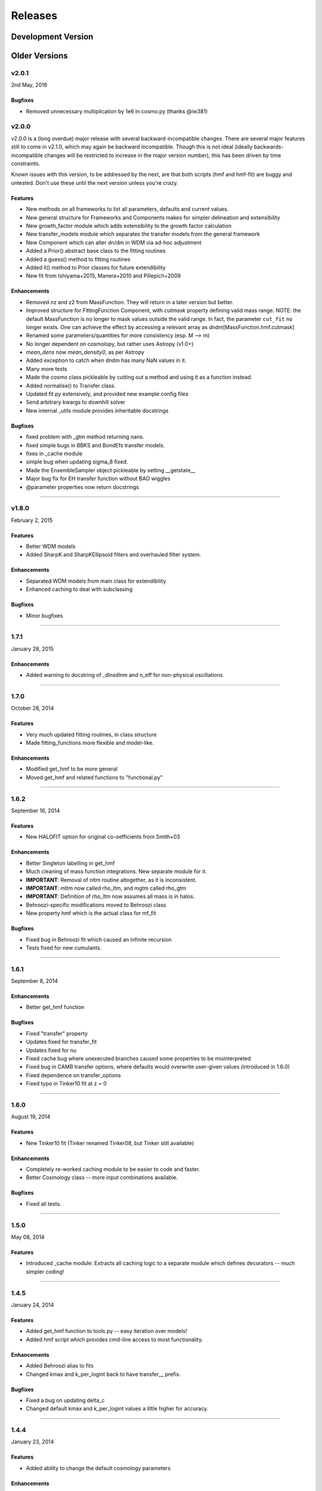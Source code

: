 Releases
========

Development Version
~~~~~~~~~~~~~~~~~~~

Older Versions
~~~~~~~~~~~~~~
v2.0.1
------
2nd May, 2016

Bugfixes
++++++++++++
- Removed unnecessary multiplication by 1e6 in cosmo.py (thanks @iw381)

v2.0.0
------
v2.0.0 is a (long overdue) major release with several backward-incompatible changes.
There are several major features still to
come in v2.1.0, which may again be backward incompatible. Though this is not ideal (ideally
backwards-incompatible changes will be restricted to increase in the major version number),
this has been driven by time constraints.

Known issues with this version, to be addressed by the next, are that both scripts (hmf and hmf-fit)
are buggy and untested. Don't use these until the next version unless you're crazy.

Features
++++++++
- New methods on all frameworks to list all parameters, defaults and current values.
- New general structure for Frameworks and Components makes for simpler delineation and extensibility
- New growth_factor module which adds extensibility to the growth factor calculation
- New transfer_models module which separates the transfer models from the general framework
- New Component which can alter dn/dm in WDM via ad-hoc adjustment
- Added a Prior() abstract base class to the fitting routines
- Added a guess() method to fitting routines
- Added ll() method to Prior classes for future extendibility
- New fit from Ishiyama+2015, Manera+2010 and Pillepich+2009

Enhancements
++++++++++++
- Removed nz and z2 from MassFunction. They will return in a later version but better.
- Improved structure for FittingFunction Component, with `cutmask` property defining valid mass range. NOTE: the default
  MassFunction is no longer to mask values outside the valid range. In fact, the parameter ``cut_fit`` no longer exists.
  One can achieve the effect by accessing a relevant array as dndm[MassFunction.hmf.cutmask]
- Renamed some parameters/quantities for more consistency (esp. M --> m)
- No longer dependent on cosmolopy, but rather uses Astropy (v1.0+)
- `mean_dens` now `mean_density0`, as per Astropy
- Added exception to catch when dndm has many NaN values in it.
- Many more tests
- Made the `cosmo` class pickleable by cutting out a method and using it as a function instead.
- Added normalise() to Transfer class.
- Updated fit.py extensively, and provided new example config files
- Send arbitrary kwargs to downhill solver
- New internal _utils module provides inheritable docstrings

Bugfixes
++++++++
- fixed problem with _gtm method returning nans.
- fixed simple bugs in BBKS and BondEfs transfer models.
- fixes in _cache module
- simple bug when updating sigma_8 fixed.
- Made the EnsembleSampler object pickleable by setting __getstate__
- Major bug fix for EH transfer function without BAO wiggles
- @parameter properties now return docstrings

----------------------


v1.8.0
------
February 2, 2015

Features
++++++++
- Better WDM models
- Added SharpK and SharpKEllipsoid filters and overhauled filter system.


Enhancements
++++++++++++
- Separated WDM models from main class for extendibility
- Enhanced caching to deal with subclassing

Bugfixes
++++++++
- Minor bugfixes

----------------------

1.7.1
-----
January 28, 2015

Enhancements
++++++++++++
- Added warning to docstring of _dlnsdlnm and n_eff for non-physical
  oscillations.

----------------------

1.7.0
-----
October 28, 2014

Features
++++++++
- Very much updated fitting routines, in class structure
- Made fitting_functions more flexible and model-like.

Enhancements
++++++++++++
- Modified get_hmf to be more general
- Moved get_hmf and related functions to "functional.py"

----------------------


1.6.2
-----
September 16, 2014

Features
++++++++
- New HALOFIT option for original co-oefficients from Smith+03

Enhancements
++++++++++++
- Better Singleton labelling in get_hmf
- Much cleaning of mass function integrations. New separate module for it.
- **IMPORTANT**: Removal of nltm routine altogether, as it is inconsistent.
- **IMPORTANT**: mltm now called rho_ltm, and mgtm called rho_gtm
- **IMPORTANT**: Definition of rho_ltm now assumes all mass is in halos.
- Behroozi-specific modifications moved to Behroozi class
- New property hmf which is the actual class for mf_fit

Bugfixes
++++++++
- Fixed bug in Behroozi fit which caused an infinite recursion
- Tests fixed for new cumulants.


----------------------

1.6.1
-----
September 8, 2014

Enhancements
++++++++++++
- Better get_hmf function

Bugfixes
++++++++
- Fixed "transfer" property
- Updates fixed for transfer_fit
- Updates fixed for nu
- Fixed cache bug where unexecuted branches caused some properties to be misinterpreted
- Fixed bug in CAMB transfer options, where defaults would overwrite user-given values (introduced in 1.6.0)
- Fixed dependence on transfer_options
- Fixed typo in Tinker10 fit at z = 0

----------------------

1.6.0
-----
August 19, 2014

Features
++++++++
- New Tinker10 fit (Tinker renamed Tinker08, but Tinker still available)

Enhancements
++++++++++++
- Completely re-worked caching module to be easier to code and faster.
- Better Cosmology class -- more input combinations available.

Bugfixes
++++++++
- Fixed all tests.


----------------------

1.5.0
-----
May 08, 2014

Features
++++++++
- Introduced _cache module: Extracts all caching logic to a
  separate module which defines decorators -- much simpler coding!

----------------------

1.4.5
-----
January 24, 2014

Features
++++++++
- Added get_hmf function to tools.py -- easy iteration over models!
- Added hmf script which provides cmd-line access to most functionality.

Enhancements
++++++++++++
- Added Behroozi alias to fits
- Changed kmax and k_per_logint back to have transfer__ prefix.

Bugfixes
++++++++
- Fixed a bug on updating delta_c
- Changed default kmax and k_per_logint values a little higher for accuracy.


----------------------


1.4.4
-----
January 23, 2014

Features
++++++++
- Added ability to change the default cosmology parameters

Enhancements
++++++++++++
- Made updating Cosmology simpler.

Bugfixes
++++++++
- Fixed a bug in the Tinker function (log was meant to be log10):
  - thanks to Sebastian Bocquet for pointing this out!
- Fixed a bug in updating n and sigma_8 on their own (introduced in 1.4.0)
- Fixed a bug when using a file for the transfer function.

----------------------

1.4.3
-----
January 10, 2014

Bugfixes
++++++++
- Changed license in setup

----------------------

1.4.2
-----
January 10, 2014

Enhancements
++++++++++++
- Mocked imports of cosmolopy for setup
- Cleaner imports of cosmolopy

----------------------

1.4.1
-----
January 10,2014

Enhancements
++++++++++++
- Updated setup requirements and fixed a few tests

----------------------

1.4.0
-----
January 10, 2014

Enhancements
++++++++++++
- Upgraded API once more:
  - Now Perturbations --> MassFunction
- Added transfer.py which handles all k-based quantities
- Upgraded docs significantly.

----------------------

1.3.1
-----
January 06, 2014

Bugfixes
++++++++
- Fixed bug in transfer read-in introduced in 1.3.0

----------------------

1.3.0
-----
January 03, 2014

Enhancements
++++++++++++
- A few more documentation updates (especially tools.py)
- Removed new_k_bounds function from tools.py
- Added `w` parameter to cosmolopy dictionary in `cosmo.py`
- Changed cosmography significantly to use cosmolopy in general
- Generally tidied up some of the update mechanisms.
- **API CHANGE**: cosmography.py no longer exists -- I've chosen to utilise
  cosmolopy more heavily here.
- Added Travis CI usage

Bugfixes
++++++++
- Fixed a pretty bad bug where updating h/H0 would crash the program if
  only one of omegab/omegac was updated alongside it
- Fixed a compatibility issue with older versions of numpy in cumulative
  functions

----------------------

1.2.2
-----
December 10, 2013

Bugfixes
++++++++
- Bug in "EH" transfer function call

----------------------

1.2.1
-----
December 6, 2013

Bugfixes
++++++++
- Small bugfixes to update() method

----------------------

1.2.0
-----
December 5, 2013

Features
++++++++
- Addition of cosmo module, which deals with the cosmological parameters in a cleaner way

Enhancements
++++++++++++
- Major documentation overhaul -- most docstrings are now in Sphinx/numpydoc format
- Some tidying up of several functions.

----------------------

1.1.10
------
October 29, 2013

Enhancement
+++++++++++
- Better updating -- checks if update value is actually different.
- Now performs a check to see if mass range is inside fit range.

Bugfixes
++++++++
- Fixed bug in mltm property

----------------------

1.1.9
-----
October 4, 2013

Bugfixes
++++++++
- Fixed some issues with n(<m) and M(<m) causing them to give NaN's

----------------------

1.1.85
------
October 2, 2013

Enhancements
++++++++++++
- The normalization of the power spectrum now saved as an attribute

----------------------

1.1.8
-----
September 19, 2013

Bugfixes
++++++++
- Fixed small bug in SMT function which made it crash

----------------------

1.1.7
-----
September 19, 2013

Enhancements
++++++++++++
- Updated "ST" fit to "SMT" fit to avoid confusion. "ST" is still available for now.
- Now uses trapezoid rule for integration as it is faster.

----------------------

1.1.6
-----
September 05, 2013

Enhancements
++++++++++++
- Included an option to use delta_halo as compared to critical rather than mean density (thanks to A. Vikhlinin and anonymous referree)

Bugfixes
++++++++
- Couple of bugfixes for fitting_functions.py
- Fixed mass range of Tinker (thanks to J. Tinker and anonymous referee for this)

----------------------

1.1.5
-----
September 03, 2013

Enhancements
++++++++++++
-Added a whole suite of tests against genmf that actually work

Bugfixes
++++++++
- Fixed bug in mgtm (thanks to J. Mirocha)
- Fixed an embarrassing error in Reed07 fitting function
- Fixed a bug in which dndlnm and its dependents (ngtm, etc..) were calculated wrong
  if dndlog10m was called first.
- Fixed error in which for some choices of M, the whole extension in ngtm would be NAN and give error

----------------------

1.1.4
-----
August 27, 2013

Features
++++++++
- Added ability to change resolution in CAMB from hmf interface
  (This requires a re-install of pycamb to the newest version on the fork)

----------------------

1.1.3
-----
August 7, 2013

Features
++++++++
- Added Behroozi Fit (thanks to P. Behroozi)

----------------------

1.1.2
-----
July 02, 2013

Features
++++++++
- Ability to calculate fitting functions to whatever mass you want (BEWARE!!)

----------------------

1.1.1
-----
July 02, 2013

Features
++++++++
- Added Eisenstein-Hu fit to the transfer function

Enhancements
++++++++++++
- Improved docstring for Perturbations class

Bugfixes
++++++++
- Corrections to Watson fitting function from latest update on arXiv (thanks to W. Watson)
- **IMPORTANT**:  Fixed units for k and transfer function (Thanks to A. Knebe)

----------------------

1.1.0
-----
June 27, 2013

Enhancements
++++++++++++
- Massive overhaul of structure: Now dependencies are tracked throughout the program, making updates even faster

----------------------

1.0.10
------
June 24, 2013

Enhancements
++++++++++++
- Added dependence on Delta_vir to Tinker

----------------------

1.0.9
-----
June 19, 2013

Bugfixes
++++++++
- Fixed an error with an extra ln(10) in the mass function (quoted as dn/dlnM but actually outputting dn/dlog10M)

----------------------

1.0.8
-----
June 19, 2013

Enhancements
++++++++++++
- Took out log10 from cumulative mass functions
- Better cumulative mass function logic

----------------------

1.0.6
-----
June 19, 2013

Bugfixes
++++++++
- Fixed cumulative mass functions (extra factor of M was in there)

----------------------

1.0.4
-----
June 6, 2013

Features
++++++++
- Added Bhattacharya fitting function

Bugfixes
++++++++
- Fixed concatenation of list and dict issue

----------------------

1.0.2
-----
May 21, 2013

Bugfixes
++++++++
- Fixed some warnings for non-updated variables passed to update()

----------------------

1.0.1
-----
May 20, 2013

Enhancements
++++++++++++
- Added better warnings for non-updated variables passed to update()
- Made default cosmology WMAP7

----------------------

0.9.99
------
May 10, 2013

Enhancements
++++++++++++
- Added warning for k*R limits

Bugfixes
++++++++
- Couple of minor bugfixes
- **Important** Angulo fitting function corrected (arXiv version had a typo).

----------------------

0.9.97
------
April 15, 2013

Bugfixes
++++++++
- Urgent Bugfix for updating cosmology (for transfer functions)

----------------------

0.9.96
------
April 11, 2013

----------------------

Bugfixes
++++++++
- Few bugfixes

----------------------

0.9.95
------
April 09, 2013

Features
++++++++
- Added cascading variable changes for optimization
- Added the README
- Added update() function to simply change parameters using cascading approach

----------------------

0.9.9
-----
April 08, 2013

Features
++++++++
- First version in its own package
- Added pycamb integration

Enhancements
++++++++++++
- Removed fitting function from being a class variable
- Removed overdensity form being a class variable

----------------------

0.9.7
-----
March 18, 2013

Enhancements
++++++++++++
- Modified set_z() so it only does calculations necessary when z changes
- Made calculation of dlnsdlnM in init since it is same for all z
- Removed mean density redshift dependence

----------------------

0.9.5
-----
March 10, 2013

Features
++++++++
- The class has been in the works for almost a year now, but it currently
  will calculate a mass function based on any of several fitting functions.